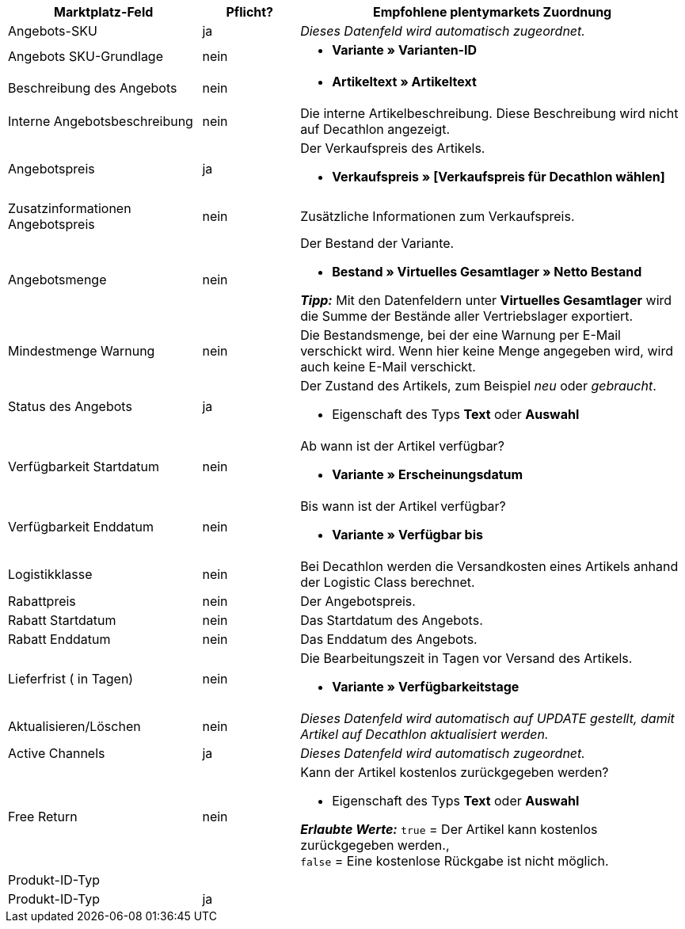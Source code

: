 [[table-recommended-mappings]]
[cols="2,1,4a"]
|===
|Marktplatz-Feld |Pflicht? |Empfohlene plentymarkets Zuordnung

| Angebots-SKU
| ja
| _Dieses Datenfeld wird automatisch zugeordnet._

| Angebots SKU-Grundlage
| nein
| * *Variante » Varianten-ID*

| Beschreibung des Angebots
| nein
| * *Artikeltext » Artikeltext*

| Interne Angebotsbeschreibung
| nein
| Die interne Artikelbeschreibung. Diese Beschreibung wird nicht auf Decathlon angezeigt. +

| Angebotspreis
| ja
| Der Verkaufspreis des Artikels. +

* *Verkaufspreis » [Verkaufspreis für Decathlon wählen]*

| Zusatzinformationen Angebotspreis
| nein
| Zusätzliche Informationen zum Verkaufspreis. +

| Angebotsmenge
| nein
| Der Bestand der Variante. +

* *Bestand » Virtuelles Gesamtlager » Netto Bestand* +

*_Tipp:_* Mit den Datenfeldern unter *Virtuelles Gesamtlager* wird die Summe der Bestände aller Vertriebslager exportiert.

| Mindestmenge Warnung
| nein
| Die Bestandsmenge, bei der eine Warnung per E-Mail verschickt wird. Wenn hier keine Menge angegeben wird, wird auch keine E-Mail verschickt. +

| Status des Angebots
| ja
| Der Zustand des Artikels, zum Beispiel _neu_ oder _gebraucht_. +

* Eigenschaft des Typs *Text* oder *Auswahl*

| Verfügbarkeit Startdatum
| nein
| Ab wann ist der Artikel verfügbar? +

* *Variante » Erscheinungsdatum*

| Verfügbarkeit Enddatum
| nein
| Bis wann ist der Artikel verfügbar? +

* *Variante » Verfügbar bis*

| Logistikklasse
| nein
| Bei Decathlon werden die Versandkosten eines Artikels anhand der Logistic Class berechnet. +

| Rabattpreis
| nein
| Der Angebotspreis.

| Rabatt Startdatum
| nein
| Das Startdatum des Angebots. +

| Rabatt Enddatum
| nein
| Das Enddatum des Angebots. +

| Lieferfrist ( in Tagen)
| nein
| Die Bearbeitungszeit in Tagen vor Versand des Artikels. +

* *Variante » Verfügbarkeitstage*

| Aktualisieren/Löschen
| nein
| _Dieses Datenfeld wird automatisch auf UPDATE gestellt, damit Artikel auf Decathlon aktualisiert werden._

| Active Channels
| ja
| _Dieses Datenfeld wird automatisch zugeordnet._

| Free Return
| nein
| Kann der Artikel kostenlos zurückgegeben werden? +

* Eigenschaft des Typs *Text* oder *Auswahl* +

*_Erlaubte Werte:_* `true` = Der Artikel kann kostenlos zurückgegeben werden., +
`false` = Eine kostenlose Rückgabe ist nicht möglich.

3+| Produkt-ID-Typ

| Produkt-ID-Typ
| ja
| 
|===